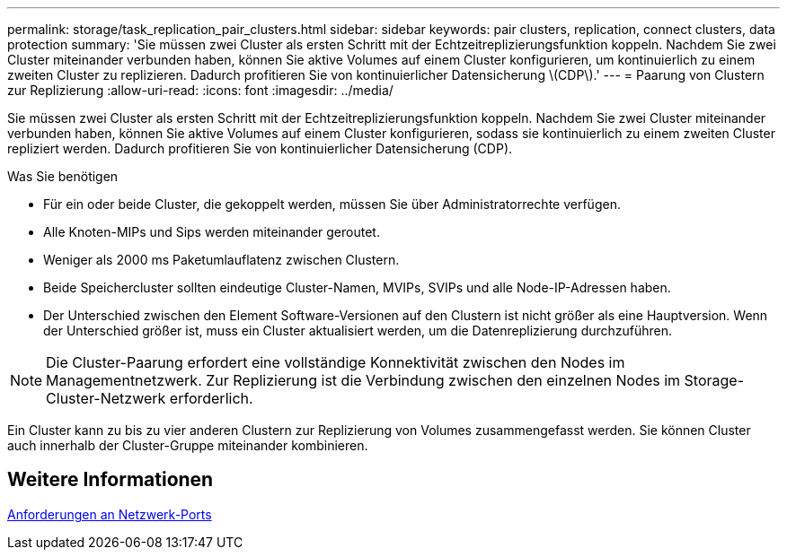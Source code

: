 ---
permalink: storage/task_replication_pair_clusters.html 
sidebar: sidebar 
keywords: pair clusters, replication, connect clusters, data protection 
summary: 'Sie müssen zwei Cluster als ersten Schritt mit der Echtzeitreplizierungsfunktion koppeln. Nachdem Sie zwei Cluster miteinander verbunden haben, können Sie aktive Volumes auf einem Cluster konfigurieren, um kontinuierlich zu einem zweiten Cluster zu replizieren. Dadurch profitieren Sie von kontinuierlicher Datensicherung \(CDP\).' 
---
= Paarung von Clustern zur Replizierung
:allow-uri-read: 
:icons: font
:imagesdir: ../media/


[role="lead"]
Sie müssen zwei Cluster als ersten Schritt mit der Echtzeitreplizierungsfunktion koppeln. Nachdem Sie zwei Cluster miteinander verbunden haben, können Sie aktive Volumes auf einem Cluster konfigurieren, sodass sie kontinuierlich zu einem zweiten Cluster repliziert werden. Dadurch profitieren Sie von kontinuierlicher Datensicherung (CDP).

.Was Sie benötigen
* Für ein oder beide Cluster, die gekoppelt werden, müssen Sie über Administratorrechte verfügen.
* Alle Knoten-MIPs und Sips werden miteinander geroutet.
* Weniger als 2000 ms Paketumlauflatenz zwischen Clustern.
* Beide Speichercluster sollten eindeutige Cluster-Namen, MVIPs, SVIPs und alle Node-IP-Adressen haben.
* Der Unterschied zwischen den Element Software-Versionen auf den Clustern ist nicht größer als eine Hauptversion. Wenn der Unterschied größer ist, muss ein Cluster aktualisiert werden, um die Datenreplizierung durchzuführen.



NOTE: Die Cluster-Paarung erfordert eine vollständige Konnektivität zwischen den Nodes im Managementnetzwerk. Zur Replizierung ist die Verbindung zwischen den einzelnen Nodes im Storage-Cluster-Netzwerk erforderlich.

Ein Cluster kann zu bis zu vier anderen Clustern zur Replizierung von Volumes zusammengefasst werden. Sie können Cluster auch innerhalb der Cluster-Gruppe miteinander kombinieren.



== Weitere Informationen

xref:reference_prereq_network_port_requirements.adoc[Anforderungen an Netzwerk-Ports]
